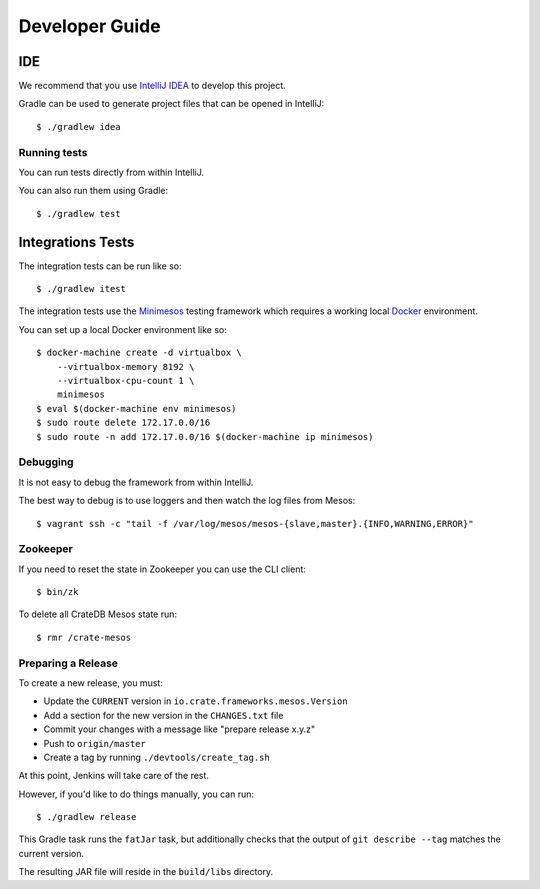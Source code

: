 ===============
Developer Guide
===============

IDE
---

We recommend that you use `IntelliJ IDEA`_ to develop this project.

Gradle can be used to generate project files that can be opened in IntelliJ::

    $ ./gradlew idea

Running tests
=============

You can run tests directly from within IntelliJ.

You can also run them using Gradle::

    $ ./gradlew test

Integrations Tests
------------------

The integration tests can be run like so::

    $ ./gradlew itest

The integration tests use the Minimesos_ testing framework which requires a
working local Docker_ environment.

You can set up a local Docker environment like so::

    $ docker-machine create -d virtualbox \
        --virtualbox-memory 8192 \
        --virtualbox-cpu-count 1 \
        minimesos
    $ eval $(docker-machine env minimesos)
    $ sudo route delete 172.17.0.0/16
    $ sudo route -n add 172.17.0.0/16 $(docker-machine ip minimesos)

Debugging
=========

It is not easy to debug the framework from within IntelliJ.

The best way to debug is to use loggers and then watch the log files from
Mesos::

    $ vagrant ssh -c "tail -f /var/log/mesos/mesos-{slave,master}.{INFO,WARNING,ERROR}"

Zookeeper
=========

If you need to reset the state in Zookeeper you can use the CLI client::

    $ bin/zk

To delete all CrateDB Mesos state run::

    $ rmr /crate-mesos

Preparing a Release
===================

To create a new release, you must:

- Update the ``CURRENT`` version in ``io.crate.frameworks.mesos.Version``

- Add a section for the new version in the ``CHANGES.txt`` file

- Commit your changes with a message like "prepare release x.y.z"

- Push to ``origin/master``

- Create a tag by running ``./devtools/create_tag.sh``

At this point, Jenkins will take care of the rest.

However, if you'd like to do things manually, you can run::

    $ ./gradlew release

This Gradle task runs the ``fatJar`` task, but additionally checks that the
output of ``git describe --tag`` matches the current version.

The resulting JAR file will reside in the ``build/libs`` directory.

.. _Docker: https://www.docker.com/
.. _Gradle: http://www.gradle.org/
.. _IntelliJ IDEA: https://www.jetbrains.com/idea/
.. _Minimesos: https://minimesos.org/
